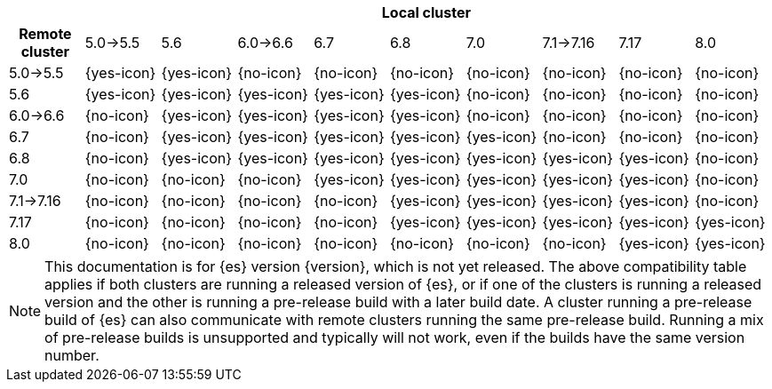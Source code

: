 // tag::remote-cluster-compatibility-matrix[]
[cols="^,^,^,^,^,^,^,^,^,^"]
|====
| 9+^h| Local cluster
h| Remote cluster      | 5.0->5.5   | 5.6        | 6.0->6.6   | 6.7        | 6.8        | 7.0        | 7.1->7.16  | 7.17       | 8.0
| 5.0->5.5             | {yes-icon} | {yes-icon} | {no-icon}  | {no-icon}  | {no-icon}  | {no-icon}  | {no-icon}  | {no-icon}  | {no-icon}
| 5.6                  | {yes-icon} | {yes-icon} | {yes-icon} | {yes-icon} | {yes-icon} | {no-icon}  | {no-icon}  | {no-icon}  | {no-icon}
| 6.0->6.6             | {no-icon}  | {yes-icon} | {yes-icon} | {yes-icon} | {yes-icon} | {no-icon}  | {no-icon}  | {no-icon}  | {no-icon}
| 6.7                  | {no-icon}  | {yes-icon} | {yes-icon} | {yes-icon} | {yes-icon} | {yes-icon} | {no-icon}  | {no-icon}  | {no-icon}
| 6.8                  | {no-icon}  | {yes-icon} | {yes-icon} | {yes-icon} | {yes-icon} | {yes-icon} | {yes-icon} | {yes-icon} | {no-icon}
| 7.0                  | {no-icon}  | {no-icon}  | {no-icon}  | {yes-icon} | {yes-icon} | {yes-icon} | {yes-icon} | {yes-icon} | {no-icon}
| 7.1->7.16            | {no-icon}  | {no-icon}  | {no-icon}  | {no-icon}  | {yes-icon} | {yes-icon} | {yes-icon} | {yes-icon} | {no-icon}
| 7.17                 | {no-icon}  | {no-icon}  | {no-icon}  | {no-icon}  | {yes-icon} | {yes-icon} | {yes-icon} | {yes-icon} | {yes-icon}
| 8.0                  | {no-icon}  | {no-icon}  | {no-icon}  | {no-icon}  | {no-icon}  | {no-icon}  | {no-icon}  | {yes-icon} | {yes-icon}
|====

ifeval::["{release-state}"!="released"]
NOTE: This documentation is for {es} version {version}, which is not yet
released. The above compatibility table applies if both clusters are running a
released version of {es}, or if one of the clusters is running a released
version and the other is running a pre-release build with a later build date. A
cluster running a pre-release build of {es} can also communicate with remote
clusters running the same pre-release build. Running a mix of pre-release
builds is unsupported and typically will not work, even if the builds have the
same version number.
endif::[]

// end::remote-cluster-compatibility-matrix[]

